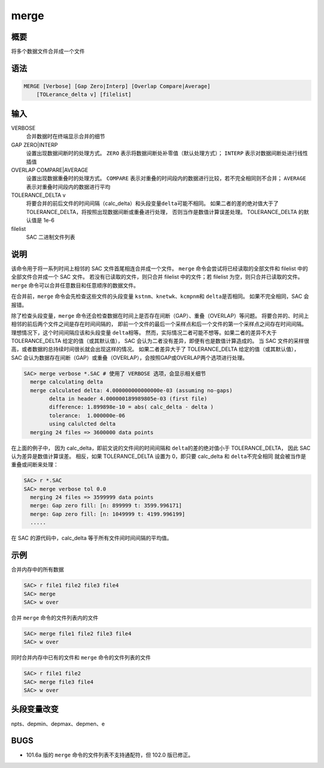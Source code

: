 merge
=====

概要
----

将多个数据文件合并成一个文件

语法
----

.. code-block:: console

    MERGE [Verbose] [Gap Zero|Interp] [Overlap Compare|Average]
        [TOLerance_delta v] [filelist]

输入
----

VERBOSE
    合并数据时在终端显示合并的细节

GAP ZERO|INTERP
    设置出现数据间断时的处理方式。
    ``ZERO`` 表示将数据间断处补零值（默认处理方式）；
    ``INTERP`` 表示对数据间断处进行线性插值

OVERLAP COMPARE|AVERAGE
    设置出现数据重叠时的处理方式。
    ``COMPARE`` 表示对重叠的时间段内的数据进行比较，若不完全相同则不合并；
    ``AVERAGE`` 表示对重叠时间段内的数据进行平均

TOLERANCE_DELTA v
    将要合并的前后文件的时间间隔（calc_delta）和头段变量\ ``delta``\ 可能不相同。
    如果二者的差的绝对值大于了 TOLERANCE_DELTA，将按照出现数据间断或重叠进行处理，
    否则当作是数值计算误差处理。
    TOLERANCE_DELTA 的默认值是 1e-6

filelist
    SAC 二进制文件列表

说明
----

该命令用于将一系列时间上相邻的 SAC 文件首尾相连合并成一个文件。
``merge`` 命令会尝试将已经读取的全部文件和 filelist 中的全部文件合并成一个 SAC 文件。
若没有已读取的文件，则只合并 filelist 中的文件；若 filelist 为空，则只合并已读取的文件。
``merge`` 命令可以合并任意数目和任意顺序的数据文件。

在合并前，``merge`` 命令会先检查这些文件的头段变量 
\ ``kstnm``\ 、\ ``knetwk``\ 、\ ``kcmpnm``\ 和 \ ``delta``\ 是否相同。
如果不完全相同，SAC 会报错。

除了检查头段变量，``merge`` 命令还会检查数据在时间上是否存在间断（GAP）、重叠（OVERLAP）等问题。
将要合并的、时间上相邻的前后两个文件之间是存在时间间隔的，
即前一个文件的最后一个采样点和后一个文件的第一个采样点之间存在时间间隔。
理想情况下，这个时间间隔应该和头段变量 \ ``delta``\ 相等。
然而，实际情况二者可能不想等。如果二者的差异不大于 TOLERANCE_DELTA 给定的值（或其默认值），
SAC 会认为二者没有差异，即便有也是数值计算造成的。
当 SAC 文件的采样很高，或者数据的总持续时间很长就会出现这样的情况。
如果二者差异大于了 TOLERANCE_DELTA 给定的值（或其默认值），
SAC 会认为数据存在间断（GAP）或重叠（OVERLAP），会按照GAP或OVERLAP两个选项进行处理。

.. code-block:: console

    SAC> merge verbose *.SAC # 使用了 VERBOSE 选项，会显示相关细节
      merge calculating delta
      merge calculated delta: 4.000000000000000e-03 (assuming no-gaps)
            delta in header 4.000000189989805e-03 (first file)
            difference: 1.899898e-10 = abs( calc_delta - delta )
            tolerance:  1.000000e-06
            using calulcted delta
      merging 24 files => 3600000 data points

在上面的例子中，
因为 calc_delta，即前文说的文件间的时间间隔和 \ ``delta``\ 的差的绝对值小于 TOLERANCE_DELTA，
因此 SAC 认为差异是数值计算误差。
相反，如果 TOLERANCE_DELTA 设置为 0，即只要 calc_delta 和 \ ``delta``\ 不完全相同
就会被当作是重叠或间断来处理：

.. code-block:: console

    SAC> r *.SAC
    SAC> merge verbose tol 0.0
      merging 24 files => 3599999 data points
      merge: Gap zero fill: [n: 899999 t: 3599.996171]
      merge: Gap zero fill: [n: 1049999 t: 4199.996199]
      .....

在 SAC 的源代码中，calc_delta 等于所有文件间时间间隔的平均值。

示例
----

合并内存中的所有数据

.. code-block:: console

    SAC> r file1 file2 file3 file4
    SAC> merge
    SAC> w over

合并 ``merge`` 命令的文件列表内的文件

.. code-block:: console

    SAC> merge file1 file2 file3 file4
    SAC> w over

同时合并内存中已有的文件和 ``merge`` 命令的文件列表的文件

.. code-block:: console

    SAC> r file1 file2
    SAC> merge file3 file4
    SAC> w over

头段变量改变
------------

npts、depmin、depmax、depmen、e

BUGS
----

-  101.6a 版的 ``merge`` 命令的文件列表不支持通配符，但 102.0 版已修正。
